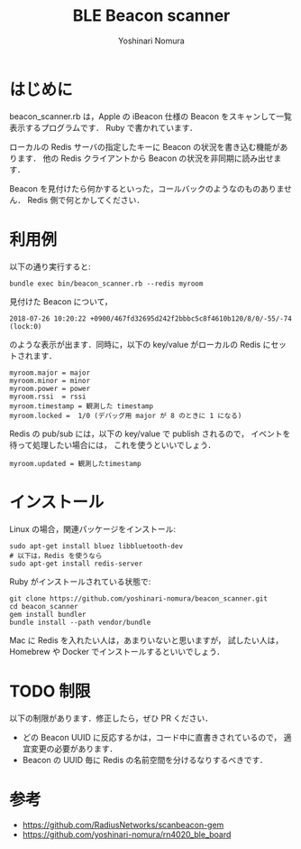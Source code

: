 #+TITLE: BLE Beacon scanner
#+AUTHOR: Yoshinari Nomura
#+EMAIL:
#+DATE:
#+OPTIONS: H:3 num:2 toc:nil
#+OPTIONS: ^:nil @:t \n:nil ::t |:t f:t TeX:t
#+OPTIONS: skip:nil
#+OPTIONS: author:t
#+OPTIONS: email:nil
#+OPTIONS: creator:nil
#+OPTIONS: timestamp:nil
#+OPTIONS: timestamps:nil
#+OPTIONS: d:nil
#+OPTIONS: tags:t
#+TEXT:
#+DESCRIPTION:
#+KEYWORDS:
#+LANGUAGE: ja
#+LATEX_CLASS: jsarticle
#+LATEX_CLASS_OPTIONS: [a4j,dvipdfmx]
# #+LATEX_HEADER: \usepackage{plain-article}
# #+LATEX_HEADER: \renewcommand\maketitle{}
# #+LATEX_HEADER: \pagestyle{empty}
# #+LaTeX: \thispagestyle{empty}

* はじめに
  beacon_scanner.rb は，Apple の iBeacon 仕様の Beacon
  をスキャンして一覧表示するプログラムです．
  Ruby で書かれています．

  ローカルの Redis サーバの指定したキーに Beacon の状況を書き込む機能があります．
  他の Redis クライアントから Beacon の状況を非同期に読み出せます．

  Beacon を見付けたら何かするといった，コールバックのようなのものありません．
  Redis 側で何とかしてください．

* 利用例

  以下の通り実行すると:
  #+BEGIN_SRC shell-script
    bundle exec bin/beacon_scanner.rb --redis myroom
  #+END_SRC

  見付けた Beacon について，
  : 2018-07-26 10:20:22 +0900/467fd32695d242f2bbbc5c8f4610b120/8/0/-55/-74 (lock:0)
  のような表示が出ます．同時に，以下の key/value がローカルの Redis にセットされます．

  #+BEGIN_EXAMPLE
    myroom.major = major
    myroom.minor = minor
    myroom.power = power
    myroom.rssi  = rssi
    myroom.timestamp = 観測した timestamp
    myroom.locked =  1/0 (デバッグ用 major が 8 のときに 1 になる)
  #+END_EXAMPLE

  Redis の pub/sub には，以下の key/value で publish されるので，
  イベントを待って処理したい場合には，
  これを使うといいでしょう．
  : myroom.updated = 観測したtimestamp

* インストール
  Linux の場合，関連パッケージをインストール:
  #+BEGIN_SRC shell-script
    sudo apt-get install bluez libbluetooth-dev
    # 以下は，Redis を使うなら
    sudo apt-get install redis-server
  #+END_SRC

  Ruby がインストールされている状態で:
  #+BEGIN_SRC shell-script
    git clone https://github.com/yoshinari-nomura/beacon_scanner.git
    cd beacon_scanner
    gem install bundler
    bundle install --path vendor/bundle
  #+END_SRC

  Mac に Redis を入れたい人は，あまりいないと思いますが，
  試したい人は，Homebrew や Docker でインストールするといいでしょう．

* TODO 制限
  以下の制限があります．修正したら，ぜひ PR ください．

  + どの Beacon UUID に反応するかは，コード中に直書きされているので，
    適宜変更の必要があります．
  + Beacon の UUID 毎に Redis の名前空間を分けるなりするべきです．

* 参考
  + https://github.com/RadiusNetworks/scanbeacon-gem
  + https://github.com/yoshinari-nomura/rn4020_ble_board
